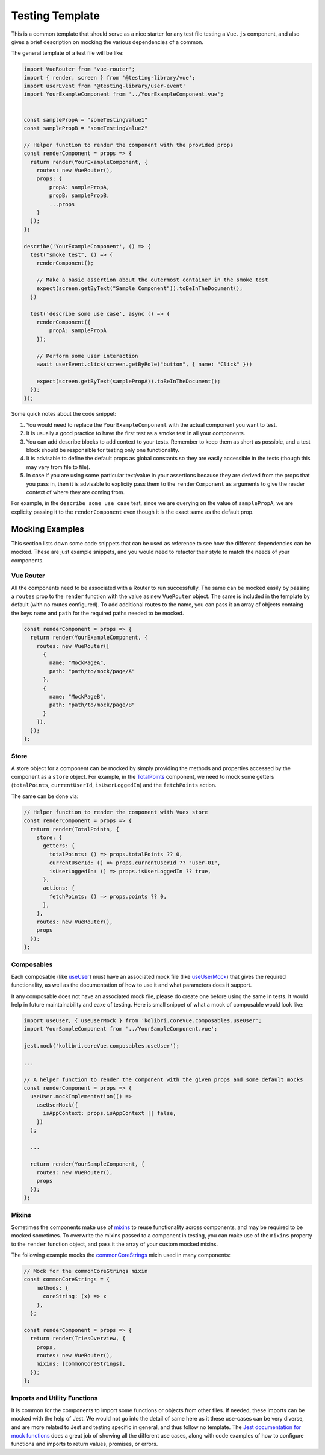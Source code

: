 Testing Template
================

This is a common template that should serve as a nice starter for any test file testing a ``Vue.js`` component, and also gives a brief description on mocking the various dependencies of a common.

The general template of a test file will be like:

.. code:: javascript

   import VueRouter from 'vue-router';
   import { render, screen } from '@testing-library/vue';
   import userEvent from '@testing-library/user-event'
   import YourExampleComponent from '../YourExampleComponent.vue';


   const samplePropA = "someTestingValue1"
   const samplePropB = "someTestingValue2"

   // Helper function to render the component with the provided props
   const renderComponent = props => {
     return render(YourExampleComponent, {
       routes: new VueRouter(),
       props: {
           propA: samplePropA,
           propB: samplePropB,
           ...props
       }
     });
   };

   describe('YourExampleComponent', () => {
     test("smoke test", () => {
       renderComponent();

       // Make a basic assertion about the outermost container in the smoke test
       expect(screen.getByText("Sample Component")).toBeInTheDocument();
     })

     test('describe some use case', async () => {
       renderComponent({
           propA: samplePropA
       });

       // Perform some user interaction
       await userEvent.click(screen.getByRole("button", { name: "Click" }))

       expect(screen.getByText(samplePropA)).toBeInTheDocument();
     });
   });

Some quick notes about the code snippet:

1. You would need to replace the ``YourExampleComponent`` with the actual component you want to test.
2. It is usually a good practice to have the first test as a smoke test in all your components.
3. You can add describe blocks to add context to your tests. Remember to keep them as short as possible, and a test block should be responsible for testing only one functionality.
4. It is advisable to define the default props as global constants so they are easily accessible in the tests (though this may vary from file to file).
5. In case if you are using some particular text/value in your assertions because they are derived from the props that you pass in, then it is advisable to explicity pass them to the ``renderComponent`` as arguments to give the reader context of where they are coming from.

For example, in the ``describe some use case`` test, since we are querying on the value of ``samplePropA``, we are explicity passing it to the ``renderComponent`` even though it is the exact same as the default prop.

Mocking Examples
----------------

This section lists down some code snippets that can be used as reference to see how the different dependencies can be mocked. These are just example snippets, and you would need to refactor their style to match the needs of your components.

Vue Router
~~~~~~~~~~

All the components need to be associated with a Router to run successfully. The same can be mocked easily by passing a ``routes`` prop to the ``render`` function with the value as new ``VueRouter`` object. The same is included in the template by default (with no routes configured). To add additional routes to the name, you can pass it an array of objects containg the keys ``name`` and ``path`` for the required paths needed to be mocked.

.. code:: javascript

   const renderComponent = props => {
     return render(YourExampleComponent, {
       routes: new VueRouter([
         {
           name: "MockPageA",
           path: "path/to/mock/page/A"
         },
         {
           name: "MockPageB",
           path: "path/to/mock/page/B"
         }
       ]),
     });
   };

Store
~~~~~

A store object for a component can be mocked by simply providing the methods and properties accessed by the component as a ``store`` object. For example, in the
`TotalPoints <https://github.com/learningequality/kolibri/blob/develop/kolibri/core/assets/src/views/TotalPoints.vue>`__ component, we need to mock some getters (``totalPoints``, ``currentUserId``, ``isUserLoggedIn``) and the ``fetchPoints`` action.

The same can be done via:

.. code:: javascript


   // Helper function to render the component with Vuex store
   const renderComponent = props => {
     return render(TotalPoints, {
       store: {
         getters: {
           totalPoints: () => props.totalPoints ?? 0,
           currentUserId: () => props.currentUserId ?? "user-01",
           isUserLoggedIn: () => props.isUserLoggedIn ?? true,
         },
         actions: {
           fetchPoints: () => props.points ?? 0,
         },
       },
       routes: new VueRouter(),
       props
     });
   };

Composables
~~~~~~~~~~~

Each composable (like `useUser <https://github.com/learningequality/kolibri/blob/develop/kolibri/core/assets/src/composables/useUser.js>`__) must have an associated mock file (like `useUserMock <https://github.com/learningequality/kolibri/blob/develop/kolibri/core/assets/src/composables/__mocks__/useUser.js>`__) that gives the required functionality, as well as the documentation of how to use it and what parameters does it support.

It any composable does not have an associated mock file, please do create one before using the same in tests. It would help in future maintainability and eaxe of testing. Here is small snippet of what a mock of composable would look like:

.. code:: javascript

   import useUser, { useUserMock } from 'kolibri.coreVue.composables.useUser';
   import YourSampleComponent from '../YourSampleComponent.vue';

   jest.mock('kolibri.coreVue.composables.useUser');

   ...

   // A helper function to render the component with the given props and some default mocks
   const renderComponent = props => {
     useUser.mockImplementation(() =>
       useUserMock({
         isAppContext: props.isAppContext || false,
       })
     );

     ...

     return render(YourSampleComponent, {
       routes: new VueRouter(),
       props
     });
   };

Mixins
~~~~~~

Sometimes the components make use of `mixins <https://v2.vuejs.org/v2/guide/mixins.html?redirect=true>`__ to reuse functionality across components, and may be required to be mocked sometimes. To overwrite the mixins passed to a component in testing, you can make use of the ``mixins`` property to the ``render`` function object, and pass it the array of your custom mocked mixins.

The following example mocks the `commonCoreStrings <https://github.com/learningequality/kolibri/blob/develop/kolibri/core/assets/src/mixins/commonCoreStrings.js>`__ mixin used in many components:

.. code:: javascript

   // Mock for the commonCoreStrings mixin
   const commonCoreStrings = {
       methods: {
         coreString: (x) => x
       },
     };

   const renderComponent = props => {
     return render(TriesOverview, {
       props,
       routes: new VueRouter(),
       mixins: [commonCoreStrings],
     });
   };

Imports and Utility Functions
~~~~~~~~~~~~~~~~~~~~~~~~~~~~~

It is common for the components to import some functions or objects from other files. If needed, these imports can be mocked with the help of Jest. We would not go into the detail of same here as it these use-cases can be very diverse, and are more related to Jest and testing specific in general, and thus follow no template. The `Jest documentation for mock functions <https://jestjs.io/docs/mock-functions>`__ does a great job of showing all the different use cases, along with code examples of how to configure functions and imports to return values, promises, or errors.
